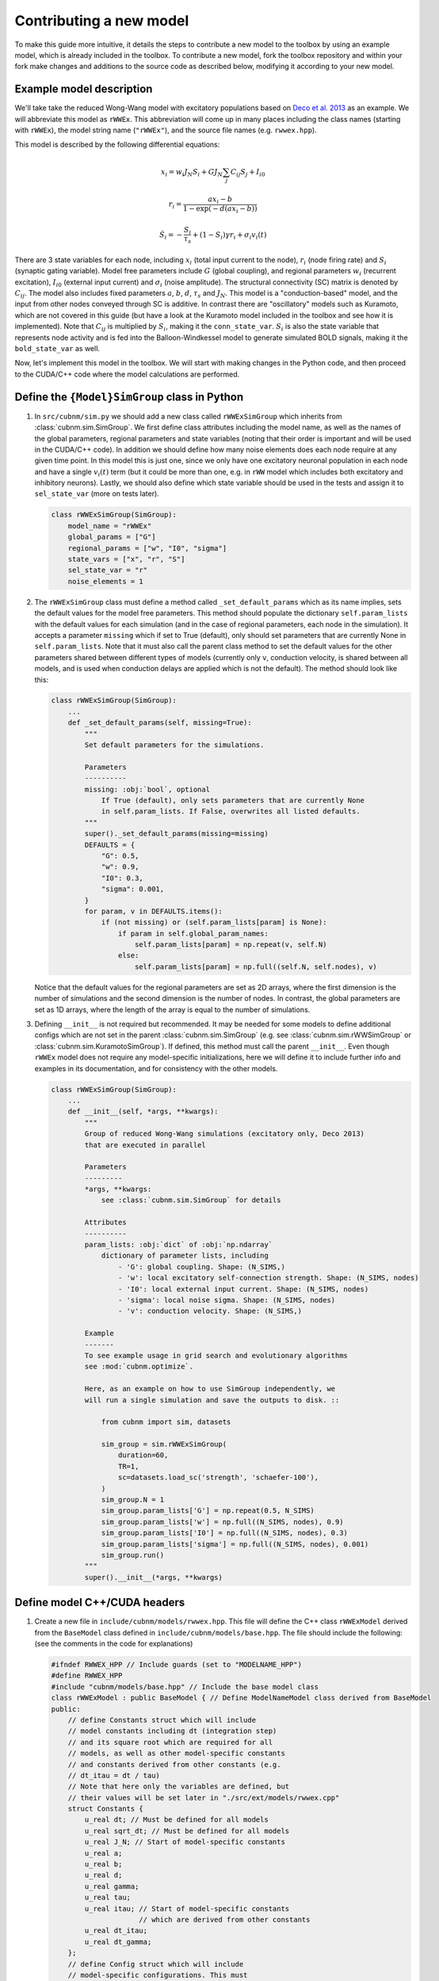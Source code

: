 Contributing a new model
########################

To make this guide more intuitive, it details the steps to contribute a new model to the toolbox
by using an example model, which is already included in the toolbox. To contribute a new model, 
fork the toolbox repository and within your fork make changes and additions to the source code as 
described below, modifying it according to your new model.

Example model description
*****************

We'll take take the reduced Wong-Wang model with excitatory populations based on 
`Deco et al. 2013 <https://doi.org/10.1523/JNEUROSCI.1091-13.2013>`_ as an example.
We will abbreviate this model as ``rWWEx``. This abbreviation will come up in many places
including the class names (starting with ``rWWEx``), the model string name (``"rWWEx"``),
and the source file names (e.g. ``rwwex.hpp``).

This model is described by the following differential equations:

.. math::

    x_i = w_i J_N S_i + G J_N \sum_j C_{ij} S_j + I_{i0}

    r_i = \frac{a x_i - b}{1 - \exp(-d(a x_i - b))}

    \dot{S_i} = -\frac{S_i}{\tau_s} + (1 - S_i) \gamma r_i + {\sigma}_i v_i(t)
    

There are 3 state variables for each node, including :math:`x_i` (total input current to the node), 
:math:`r_i` (node firing rate) and :math:`S_i` (synaptic gating variable). Model free parameters include
:math:`G` (global coupling), and regional parameters :math:`w_i` (recurrent excitation), :math:`I_{i0}` 
(external input current) and :math:`{\sigma}_i` (noise amplitude). The structural connectivity (SC) matrix is
denoted by :math:`C_{ij}`. The model also includes fixed parameters :math:`a`, :math:`b`, :math:`d`,
:math:`\tau_s` and :math:`J_N`. This model is a "conduction-based" model, and the input from other nodes 
conveyed through SC is additive. In contrast there are "oscillatory" models such as Kuramoto, which are 
not covered in this guide (but have a look at the Kuramoto model included in the toolbox and see how 
it is implemented). Note that :math:`C_{ij}` is multiplied by :math:`S_i`, making it the ``conn_state_var``.
:math:`S_i` is also the state variable that represents node activity and is fed into the Balloon-Windkessel
model to generate simulated BOLD signals, making it the ``bold_state_var`` as well.

Now, let's implement this model in the toolbox. 
We will start with making changes in the Python code, and then
proceed to the CUDA/C++ code where the model calculations are performed.

Define the ``{Model}SimGroup`` class in Python
***********************************************

1.  In ``src/cubnm/sim.py`` we should add a new class called ``rWWExSimGroup`` which inherits from
    :class:`cubnm.sim.SimGroup`. We first define class attributes including the model name,
    as well as the names of the global parameters, regional parameters and state variables (noting
    that their order is important and will be used in the CUDA/C++ code). In addition we should
    define how many noise elements does each node require at any given time point. In this model
    this is just one, since we only have one excitatory neuronal population in each node and have
    a single :math:`v_i(t)` term (but it could be more than one, e.g. in ``rWW`` model which includes
    both excitatory and inhibitory neurons). Lastly, we should also define which state variable
    should be used in the tests and assign it to ``sel_state_var`` (more on tests later).

    .. code-block:: python

        class rWWExSimGroup(SimGroup):
            model_name = "rWWEx"
            global_params = ["G"]
            regional_params = ["w", "I0", "sigma"]
            state_vars = ["x", "r", "S"]
            sel_state_var = "r"
            noise_elements = 1

2.  The ``rWWExSimGroup`` class must define a method called ``_set_default_params`` which as
    its name implies, sets the default values for the model free parameters. This method
    should populate the dictionary ``self.param_lists`` with the default values for each
    simulation (and in the case of regional parameters, each node in the simulation). 
    It accepts a parameter ``missing`` which if set to True (default), only should set
    parameters that are currently None in ``self.param_lists``. 
    Note that it must also call the parent class method to set the default values for the other
    parameters shared between different types of models (currently only ``v``, conduction
    velocity, is shared between all models, and is used when conduction delays are applied
    which is not the default). The method should look like this:

    .. code-block:: python

        class rWWExSimGroup(SimGroup):
            ...
            def _set_default_params(self, missing=True):
                """
                Set default parameters for the simulations.
                
                Parameters
                ----------
                missing: :obj:`bool`, optional
                    If True (default), only sets parameters that are currently None
                    in self.param_lists. If False, overwrites all listed defaults.
                """
                super()._set_default_params(missing=missing)
                DEFAULTS = {
                    "G": 0.5,
                    "w": 0.9,
                    "I0": 0.3,
                    "sigma": 0.001,
                }
                for param, v in DEFAULTS.items():
                    if (not missing) or (self.param_lists[param] is None):
                        if param in self.global_param_names:
                            self.param_lists[param] = np.repeat(v, self.N)
                        else:
                            self.param_lists[param] = np.full((self.N, self.nodes), v)


    Notice that the default values for the regional parameters are set as 2D arrays, where the first
    dimension is the number of simulations and the second dimension is the number of nodes. 
    In contrast, the global parameters are set as 1D arrays, where the length of the array 
    is equal to the number of simulations.

3.  Defining ``__init__`` is not required but recommended. It may be needed for some models to
    define additional configs which are not set in the parent :class:`cubnm.sim.SimGroup` 
    (e.g. see :class:`cubnm.sim.rWWSimGroup` or :class:`cubnm.sim.KuramotoSimGroup`). If defined,
    this method must call the parent ``__init__``. Even though ``rWWEx`` model does not
    require any model-specific initializations, here we will define it to include further 
    info and examples in its documentation, and for consistency with the other models.

    .. code-block:: python
        
        class rWWExSimGroup(SimGroup):
            ...
            def __init__(self, *args, **kwargs):
                """
                Group of reduced Wong-Wang simulations (excitatory only, Deco 2013) 
                that are executed in parallel

                Parameters
                ---------
                *args, **kwargs:
                    see :class:`cubnm.sim.SimGroup` for details

                Attributes
                ----------
                param_lists: :obj:`dict` of :obj:`np.ndarray`
                    dictionary of parameter lists, including
                        - 'G': global coupling. Shape: (N_SIMS,)
                        - 'w': local excitatory self-connection strength. Shape: (N_SIMS, nodes)
                        - 'I0': local external input current. Shape: (N_SIMS, nodes)
                        - 'sigma': local noise sigma. Shape: (N_SIMS, nodes)
                        - 'v': conduction velocity. Shape: (N_SIMS,)

                Example
                -------
                To see example usage in grid search and evolutionary algorithms
                see :mod:`cubnm.optimize`.

                Here, as an example on how to use SimGroup independently, we
                will run a single simulation and save the outputs to disk. ::

                    from cubnm import sim, datasets

                    sim_group = sim.rWWExSimGroup(
                        duration=60,
                        TR=1,
                        sc=datasets.load_sc('strength', 'schaefer-100'),
                    )
                    sim_group.N = 1
                    sim_group.param_lists['G'] = np.repeat(0.5, N_SIMS)
                    sim_group.param_lists['w'] = np.full((N_SIMS, nodes), 0.9)
                    sim_group.param_lists['I0'] = np.full((N_SIMS, nodes), 0.3)
                    sim_group.param_lists['sigma'] = np.full((N_SIMS, nodes), 0.001)
                    sim_group.run()
                """
                super().__init__(*args, **kwargs)


Define model C++/CUDA headers
****************************

1.  Create a new file in ``include/cubnm/models/rwwex.hpp``. This file will define the
    C++ class ``rWWExModel`` derived from the ``BaseModel`` class defined in
    ``include/cubnm/models/base.hpp``. The file should include the following: (see the
    comments in the code for explanations)

    .. code-block:: cpp

        #ifndef RWWEX_HPP // Include guards (set to "MODELNAME_HPP")
        #define RWWEX_HPP
        #include "cubnm/models/base.hpp" // Include the base model class
        class rWWExModel : public BaseModel { // Define ModelNameModel class derived from BaseModel
        public:
            // define Constants struct which will include
            // model constants including dt (integration step)
            // and its square root which are required for all
            // models, as well as other model-specific constants
            // and constants derived from other constants (e.g.
            // dt_itau = dt / tau)
            // Note that here only the variables are defined, but
            // their values will be set later in "./src/ext/models/rwwex.cpp"
            struct Constants {
                u_real dt; // Must be defined for all models
                u_real sqrt_dt; // Must be defined for all models
                u_real J_N; // Start of model-specific constants
                u_real a;
                u_real b;
                u_real d;
                u_real gamma;
                u_real tau;
                u_real itau; // Start of model-specific constants
                             // which are derived from other constants
                u_real dt_itau; 
                u_real dt_gamma;
            };
            // define Config struct which will include
            // model-specific configurations. This must
            // be defined for all models, even if it is empty
            // (as in this case, but see rWW model for an example
            // of a non-empty Config struct)
            // Configurations refer not to the model parameters
            // but rather to alternative ways of implementing
            // the simulations
            // Note that here only the variables are defined, but
            // their values will be set later in "./src/ext/models/rwwex.cpp"
            struct Config {
            };

            // use the boilerplate macro to include
            // the repetitive elements of the class definitions
            DEFINE_DERIVED_MODEL(
                rWWExModel, // name of C++ class
                "rWWEx", // string name of the model
                3, // number of state variables
                   // in rWWEx model, we have x, r, S
                1, // number of intermediate variables needed for calculations
                   // (more on this below in the definition of `step`)
                1, // number of noise elements needed per node per time point
                   // in rWWEx we need a single noise element per node (v_i(t))
                1, // number of global parameters
                   // in rWWEx we have G
                3, // number of regional parameters
                   // in rWWEx we have w, I0, sigma
                2, // index of the state variable that will be used
                   // as input to the other nodes
                   // in rWWEx model given `C_{ij} S_j` term, S is the
                   // state variable that is used as input to other nodes
                2, // index of the state variable that will be used
                   // as input to the Balloon-Windkessel model
                   // in rWWEx model, this is also S
                false, // whether the model has a `post_bw_step`
                       // function
                       // in rWWEx not needed, but was needed in e.g.
                       // the rWW model to do numerical FIC calculations
                false, // whether the model has a `post_integration`
                       // function
                       // in rWWEx not needed, but was needed in e.g.
                       // the rWW model to return the final wIE value
                       // resulted from numerical FIC
                false, // whether the model is oscillatory vs conduction-based
                       // rWWEx is conduction-based
                0, // number of additional integer variables needed ber node
                   // in rWWEx (and most models) we don't need any
                0, // number of additional boolean variables needed per node
                   // in rWWEx (and most models) we don't need any
                0, // number of additional integer variables shared by all nodes
                   // in rWWEx (and most models) we don't need any
                0, // number of additional boolean variables shared by all nodes
                   // in rWWEx (and most models) we don't need any
                0, // number of additional global integer outputs
                   // in rWWEx (and most models) we don't need any
                0, // number of additional global boolean outputs
                   // in rWWEx (and most models) we don't need any
                0, // number of additionl global double/float outputs
                   // in rWWEx (and most models) we don't need any
                0, // number of additional regional integer outputs
                   // in rWWEx (and most models) we don't need any
                0, // number of additional regional boolean outputs
                   // in rWWEx (and most models) we don't need any
                0  // number of additional regional double/float outputs
                   // in rWWEx (and most models) we don't need any
            )

            // additional functions that need to be overridden
            // (in addition to h_init, h_step, _j_restart
            // which are always overriden and have to be defined)
            // None in this model (see rWW model for an example
            // in which additional functions are defined)
        };

        #endif

    .. note::

        Technical note: While the usage of a boilerplate macro may be cryptic and not very clean,
        it is necessary primarily as CUDA does not support virtual functions, and the boilerplate
        was used as a workaround to avoid having to define the same functions/kernels in every model class
        without making them virtual. The boilerplate macro is defined in ``include/cubnm/models/boilerplat.hpp``.

2.  Create a new file in ``include/cubnm/models/rwwex.cuh`` which does three things: i. includes the 
    header file for the model (the file we just created), ii. initializes an instant of model constants
    on the GPU, and iii. explicitly instanciates the template of ``_init_gpu`` and ``_run_simulations_gpu``
    functions (defined in ``src/ext/bnm.cu``) for the model. The file should include the following:

    .. code-block:: cpp

        #ifndef RWWEX_CUH // Include guards (set to "MODELNAME_CUH")
        #define RWWEX_CUH
        #include "rwwex.hpp" // Include the model C++ header file
        __constant__ rWWExModel::Constants d_rWWExc; // Initialize model constants on the GPU
        // Explicitly instanciate the template of _init_gpu and _run_simulations_gpu functions
        template void _run_simulations_gpu<rWWExModel>(
            double*, double*, double*, 
            u_real**, u_real**, u_real*, 
            u_real**, int*, u_real*, 
            BaseModel*
        );
        template void _init_gpu<rWWExModel>(BaseModel*, BWConstants, bool);
        #endif


Model calculations on GPU
*************************

Create a new file in ``src/ext/models/rwwex.cu``. This file will define the implementation
of model calculations on GPU. It first should include the required header files:

    .. code-block:: cpp

        #include "cubnm/includes.cuh"
        #include "cubnm/defines.h"
        #include "cubnm/models/rwwex.cuh"

Then, it must at least define the implementation of GPU kernels ``init``, ``step`` and 
``restart``. The kernels ``post_bw_step`` and ``post_integration`` can optionally be 
defined depending on the model.

``step`` kernel
===============

The ``step`` kernel is where most of the actual model calculations occur. It is called
in each iteration (time step) of the integration loop, and performs the calculations for
one node in one simulation. It should update the state variables of the node, given previous
states, the model parameters, noise, and the input from other nodes. Here is how we can define
it for the rWWEx model (in comments, we show pseudo-code corresonding to the equations above):

.. code-block:: cpp

    __device__ void rWWExModel::step(
            u_real* _state_vars, u_real* _intermediate_vars,
            u_real* _global_params, u_real* _regional_params,
            u_real& tmp_globalinput,
            u_real* noise, long& noise_idx
            ) {
        // x = w * J_N * S + G * J_N * tmp_globalinput + I0
        _state_vars[0] = _regional_params[0] * d_rWWExc.J_N * _state_vars[2] + _global_params[0] * d_rWWExc.J_N * tmp_globalinput + _regional_params[1] ; 
        // ax_b = a * x - b
        _intermediate_vars[0] = d_rWWExc.a * _state_vars[0] - d_rWWExc.b;
        // r = ax_b / (1 - exp(-d * ax_b))
        _state_vars[1] = _intermediate_vars[0] / (1 - exp(-d_rWWExc.d * _intermediate_vars[0]));
        // S += dt * ((gamma * (1 - S) * r) - (S / tau)) + sigma * sqrt(dt) * noise
        _state_vars[2] += d_rWWExc.dt_gamma * ((1 - _state_vars[2]) * _state_vars[1]) - d_rWWExc.dt_itau * _state_vars[2] + noise[noise_idx] * d_rWWExc.sqrt_dt * _regional_params[2];
        // clip S to 0-1
        _state_vars[2] = max(0.0f, min(1.0f, _state_vars[2]));
    }

The input arguments to this kernel are fixed and should not be changed. They include:

-   ``_state_vars``: an array of state variables for the current node and simulation. Here it
    is a 3-element array corresponding to ``x``, ``r`` and ``S``. Therefore ``_state_vars[0]``
    is ``x``, ``_state_vars[1]`` is ``r`` and ``_state_vars[2]`` is ``S``.
-   ``_intermediate_vars``: an array of intermediate variables for the current node and simulation.
    They are useful when the same term is used in multiple calculations, such as ``a * x - b`` 
    which is used twice in the calculation of firing rate ``r``. Usage of intermediate variables
    is not necessary, but can make the code more readable and efficient.
    
    .. note::
        Note that the rWWEx implementation included in the toolbox is slightly different, 
        and additionally includes ``dSdt`` as an intermediate variable, but that is not necessary
        and will cause no differences in the results.

-   ``_global_params``: an array of global parameters for the current simulation. Here it is a 1-element
    array corresponding to ``G``.
-   ``_regional_params``: an array of regional parameters for the current node and simulation. Here it
    is a 3-element array corresponding to ``w``, ``I0`` and ``sigma``.
-   ``tmp_globalinput``: this is a floating point number representing the sum of the inputs from 
    other nodes to the current node within current time point and simulation, i.e., 
    :math:`\sum_k C_{jk} S_k`. It is calculated by the core kernel ``bnm`` (in ``./src/ext/bnm.cu``)
    right before ``step`` is executed, using ``global_input_cond`` for conduction-based and
    ``global_input_osc`` for oscillatory models (both defined in ``./src/ext/bnm.cu``). In
    the case of conduction-based models such as rWWEx, ``global_input_cond`` calculates
    ``tmp_global_input`` by summing up the multiplication of ``S`` at other nodes ``k`` (
    from 1 or more time points ago depending on presence and amount of conduction delay) 
    by their connectivity strength to current node ``j`` as defined by the SC matrix.
    As this sum is calculated by the core kernel, it should be used as a given in the ``step`` kernel.
    For example the term :math:`+ G J_N \sum_j C_{ij} S_j` in the model equation translates
    to ``_global_params[0] * d_rWWExc.J_N * tmp_globalinput`` in the ``step`` kernel.
-   ``noise``: the entire precalculated noise array
-   ``noise_idx``: the (starting) index of the noise element(s) to be used in the current time point 
    and node. The calculation of ``noise_idx`` is handled by the core. If a model has a single noise
    element per node (like rWWEx), the noise at current node and time point can simply be accessed via 
    ``noise[noise_idx]``. If a model has multiple noise elements per node, additional noise elements
    can be accessed at ``noise[noise_idx+1]``, ``noise[noise_idx+2]`` and so on.

Another variable that can and should be used in the ``step`` kernel is ``d_rWWExc`` (``d_{ModelName}c``),
which contains the model constants that are on the GPU constant memory. This was initialized earlier
in the ``rwwex.cuh`` file (but we still have not set the values for the constants, which will be done
in another source file).

Arithmetics as well as CUDA Math functions (`see full list <https://docs.nvidia.com/cuda/cuda-math-api/cuda_math_api/group__CUDA__MATH__DOUBLE.html>`_)
can be used in this and other custom kernels.

Let's now break down the ``step`` kernel for the rWWEx model, and see how it corresponds to the equations:

1.  :math:`x_i = w_i J_N S_i + G J_N \sum_j C_{ij} S_j + I_{i0}` translates to:

    .. code-block:: cpp

        // pseudo-code
        // x = w * J_N * S + G * J_N * tmp_globalinput + I0
        // CUDA code
        _state_vars[0] = _regional_params[0] * d_rWWExc.J_N * _state_vars[2] + _global_params[0] * d_rWWExc.J_N * tmp_globalinput + _regional_params[1];

    where ``_state_vars[0]`` is :math:`x_i`, ``_regional_params[0]`` is :math:`w_i`, ``_global_params[0]`` 
    is :math:`G`, ``_state_vars[2]`` is :math:`S_i`, ``tmp_globalinput`` is :math:`\sum_j C_{ij} S_j`, 
    and model constant :math:`J_N` can be accessed through ``d_rWWExc.J_N``.

2.  :math:`r_i = \frac{a x_i - b}{1 - \exp(-d(a x_i - b))}` translates to:

    .. code-block:: cpp

        // pseudo-code
        // ax_b = a * x - b
        // r = ax_b / (1 - exp(-d * ax_b))
        // CUDA code
        _intermediate_vars[0] = d_rWWExc.a * _state_vars[0] - d_rWWExc.b;
        _state_vars[1] = _intermediate_vars[0] / (1 - exp(-d_rWWExc.d * _intermediate_vars[0]));

    Here as :math:`a x_i - b` is used twice, we calculate and store it in an intermediate variable
    ``_intermediate_vars[0]``. Then we calculate :math:`r_i` using this intermediate variable and model
    constants :math:`a`, :math:`b` and :math:`d` which can be accessed through ``d_rWWExc``.

3.  :math:`\dot{S_i} = -\frac{S_i}{\tau_s} + (1 - S_i) \gamma r_i + {\sigma}_i v_i(t)`, using
    Euler-Maruyama method, translates to:

    .. code-block:: cpp

        // pseudo-code
        // S += dt * ((gamma * (1 - S) * r) - (S / tau)) + sigma * sqrt(dt) * noise
        // CUDA code (broken into multiple lines for readability)
        _state_vars[2] += 
            d_rWWExc.dt_gamma * ((1 - _state_vars[2]) * _state_vars[1]) 
            - d_rWWExc.dt_itau * _state_vars[2] 
            + noise[noise_idx] * d_rWWExc.sqrt_dt * _regional_params[2];

    where ``_state_vars[2]`` is :math:`S_i`, ``_state_vars[1]`` is :math:`r_i` and ``_regional_params[2]`` is
    :math:`{\sigma}_i`. Note that given ``dt``, ``gamma`` and ``tau`` are constants and fixed, ``dt * gamma``
    and ``dt / tau`` are also fixed, and rather than recalculating them in each step, we can precalculate
    them once and store them in the model constants ``d_rWWExc.dt_gamma`` and ``d_rWWExc.dt_itau``.

    Finally, as :math:`S_i` (synaptic gating variable) must be between 0 and 1 (and may go beyond
    depending on noise), we clip it to 0-1:

    .. code-block:: cpp
        
        // clip S to 0-1
        _state_vars[2] = max(0.0f, min(1.0f, _state_vars[2]));



``init`` kernel
===============
The ``init`` kernel is called once for each node before the integration loop starts.
It should initialize the state variables that need to be initialized, in addition to doing
other model-specific initializations as needed. In the case of the rWWEx model, it
simply initializes the state variable ``S`` to initial value of 0.001 (but no need to do
so for other variables, as only ``S`` is incrementally updated through time steps, 
and the other variables ``x`` and ``r`` are calculated independently in each time step).

.. code-block:: cpp

    __device__ __NOINLINE__ void rWWExModel::init(
        u_real* _state_vars, u_real* _intermediate_vars,
        u_real* _global_params, u_real* _regional_params,
        int* _ext_int, bool* _ext_bool,
        int* _ext_int_shared, bool* _ext_bool_shared
    ) {
        _state_vars[2] = 0.001; // S
    }
    
Some of the input arguments to this kernel are similar to the ``step`` kernel, but there are
additional arguments to this kernel (though they are not used in the rWWEx model). They include:

-  ``_ext_int``: an array of additional integer variables pertaining to the current node
-  ``_ext_bool``: an array of additional boolean variables pertaining to the current node
-  ``_ext_int_shared``: an array of additional integer variables shared by all nodes and pertaining to the current simulation
-  ``_ext_bool_shared``: an array of additional boolean variables shared by all nodes and pertaining to the current simulation

``restart`` kernel
==================
The ``restart`` kernel is called for each node when the simulation is restarted. This case
does not happen in the rWW model, and is used currently only in the rWW model. However, it
still must be defined for all models, and should basically redo the initialization (this
requirement will be fixed in the future, making it not required in the models that do not
get restarted).
.. todo: fix this

.. code-block:: cpp

    __device__ __NOINLINE__ void rWWExModel::restart(
        u_real* _state_vars, u_real* _intermediate_vars, 
        u_real* _global_params, u_real* _regional_params,
        int* _ext_int, bool* _ext_bool,
        int* _ext_int_shared, bool* _ext_bool_shared
    ) {
        _state_vars[2] = 0.001; // S
    }

Full code of ``rwwex.cu``
=======================
Putting all the definitions above together, the final ``./src/ext/models/rwwex.cu`` 
file will be:

    .. code-block:: cpp

        #include "cubnm/includes.cuh"
        #include "cubnm/defines.h"
        #include "cubnm/models/rwwex.cuh"

        __device__ void rWWExModel::step(
            u_real* _state_vars, u_real* _intermediate_vars,
            u_real* _global_params, u_real* _regional_params,
            u_real& tmp_globalinput,
            u_real* noise, long& noise_idx
        ) {
            _state_vars[0] = _regional_params[0] * d_rWWExc.J_N * _state_vars[2] + _global_params[0] * d_rWWExc.J_N * tmp_globalinput + _regional_params[1];
            _intermediate_vars[0] = d_rWWExc.a * _state_vars[0] - d_rWWExc.b;
            _state_vars[1] = _intermediate_vars[0] / (1 - exp(-d_rWWExc.d * _intermediate_vars[0]));
            _state_vars[2] += d_rWWExc.dt_gamma * ((1 - _state_vars[2]) * _state_vars[1]) - d_rWWExc.dt_itau * _state_vars[2] + noise[noise_idx] * d_rWWExc.sqrt_dt * _regional_params[2];
            _state_vars[2] = max(0.0f, min(1.0f, _state_vars[2]));
        }

        __device__ __NOINLINE__ void rWWExModel::init(
            u_real* _state_vars, u_real* _intermediate_vars,
            u_real* _global_params, u_real* _regional_params,
            int* _ext_int, bool* _ext_bool,
            int* _ext_int_shared, bool* _ext_bool_shared
        ) {
            _state_vars[2] = 0.001; // S
        }

        __device__ __NOINLINE__ void rWWExModel::restart(
            u_real* _state_vars, u_real* _intermediate_vars, 
            u_real* _global_params, u_real* _regional_params,
            int* _ext_int, bool* _ext_bool,
            int* _ext_int_shared, bool* _ext_bool_shared
        ) {
            _state_vars[2] = 0.001; // S
        }

Changes in ``bnm.cu``
=====================
In the ``./src/ext/bnm.cu`` file, two changes are needed:

1.  Include the header file for the rWWEx model at the top of the file after
    other includes:

    .. code-block:: cpp
        
        #include ...
        #include "cubnm/models/rwwex.cuh"

2.  At the beginning of ``_init_gpu`` function there is a segment of code
    which copies the model constants of each specific model to its corresponding
    global variable on the GPU (i.e., ``d_{ModelName}c``). Add the following case
    after the other cases to do this for the rWWEx model:

    .. code-block:: cpp

        // find this line of code
        if (strcmp(Model::name, "rWW")==0) {
            CUDA_CHECK_RETURN(cudaMemcpyToSymbol(d_rWWc, &Model::mc, sizeof(typename Model::Constants)));
        }
        // then add this case at the end
        // after other cases
        // ...
        // ...
        else if (strcmp(Model::name, "rWWEx")==0) {
            CUDA_CHECK_RETURN(cudaMemcpyToSymbol(d_rWWExc, &Model::mc, sizeof(typename Model::Constants)));
        }

.. note::
    This step should be automatized in future to avoid having to make these manual edits
    in the ``bnm.cu`` file.

Define values of constants and model calculations on CPU
*****************************************************
Next, we will make CPU-side changes in the code to i. define the constants values, and ii. define 
the implementation of model calculations on CPU. The latter for a large part involves copying 
and making slight changes to the code from the CUDA implementation.

.. warning::
    For uniformity of models across the toolbox the CPU implementation must be defined
    even if you are only interested in the GPU implementation. This is because the toolbox
    is designed to be able to run simulations on both CPU and GPU.

.. note::
    In future versions having to duplicate code between CPU and GPU should be minimized.

Create a new file in ``src/ext/models/rwwex.cpp``. We should first include its corresponding header file:

    .. code-block:: cpp

        #include "cubnm/models/rwwex.hpp"


Define values of constants
=======================

In ``src/ext/models/rwwex.cpp`` we then declare a static CPU-side copy of the model constants:

    .. code-block:: cpp

        rWWExModel::Constants rWWExModel::mc;

And define a member function ``init_constants`` that will set the
values of all constants:

    .. code-block:: cpp

        void rWWExModel::init_constants(u_real dt) {
            // based on Deco et al. 2013
            mc.dt = dt;
            mc.sqrt_dt = SQRT(mc.dt); 
            mc.J_N  = 0.2609;
            mc.a = 270;
            mc.b = 108;
            mc.d = 0.154;
            mc.gamma = (u_real)0.641/(u_real)1000.0;
            mc.tau = 100;
            mc.itau = 1.0/mc.tau;
            mc.dt_itau = mc.dt * mc.itau;
            mc.dt_gamma = mc.dt * mc.gamma;
        }

It must take the integration time step ``dt`` as an argument (this will be passed on from 
the core and by default is equal to 0.1 msec), and set the values of all constants
according to the ``dt`` and the model equations. Note that we have defined the ``Constants`` ``struct``
earlier in ``./include/cubnm/models/rwwex.hpp``.

Model calculations on CPU
=========================
We continue in ``src/ext/models/rwwex.cpp`` to add CPU implementations of the model calculations.
We must at least define the implementation of CPU functions ``h_init`` (h short for host, referring
to the CPU), ``h_step`` and ``_j_restart``. The functions ``h_post_bw_step`` and ``h_post_integration``
can optionally be defined depending on the model.

-   ``h_step`` takes the same arguments as GPU-side ``step`` kernel, and runs one integration
    step for current node at current time point and simulation. It is largely a copy of 
    ``step`` kernel, except that all instances of ``d_rWWExc`` should be replaced
    with the CPU-side copy of the constants in ``rWWExModel::mc``. The function would then
    look like:

    .. code-block:: cpp

        void rWWExModel::h_step(
                u_real* _state_vars, u_real* _intermediate_vars,
                u_real* _global_params, u_real* _regional_params,
                u_real& tmp_globalinput,
                u_real* noise, long& noise_idx
                ) {
            // x = w * J_N * S + G * J_N * tmp_globalinput + I0
            _state_vars[0] = _regional_params[0] * rWWExModel::mc.J_N * _state_vars[2] + _global_params[0] * rWWExModel::mc.J_N * tmp_globalinput + _regional_params[1] ; 
            // axb = a * x - b
            _intermediate_vars[0] = rWWExModel::mc.a * _state_vars[0] - rWWExModel::mc.b;
            // r = axb / (1 - exp(-d * axb))
            _state_vars[1] = _intermediate_vars[0] / (1 - exp(-rWWExModel::mc.d * _intermediate_vars[0]));
            // S += dt * ((gamma * (1 - S) * r) - (S / tau)) + sigma * sqrt(dt) * noise
            _state_vars[2] += rWWExModel::mc.dt_gamma * ((1 - _state_vars[2]) * _state_vars[1]) - rWWExModel::mc.dt_itau * _state_vars[2] + noise[noise_idx] * rWWExModel::mc.sqrt_dt * _regional_params[2];
            // clip S to 0-1
            _state_vars[2] = fmax(0.0f, fmin(1.0f, _state_vars[2]));
        }

-   ``h_init`` initializes the state variables of the current node and simulation. It is again
    a copy of the GPU-side ``init`` kernel, but only if constants are used (which are not in rWWEx's
    initialization) they should be accessed at ``rWWExModel::mc``. The function would be defined as:

    .. code-block:: cpp

        void rWWExModel::h_init(
            u_real* _state_vars, u_real* _intermediate_vars,
            u_real* _global_params, u_real* _regional_params,
            int* _ext_int, bool* _ext_bool,
            int* _ext_int_shared, bool* _ext_bool_shared
        ) {
            _state_vars[2] = 0.001; // S
        }

    We can see that for rWWEx model the CPU-side ``h_init`` implemnetation is identical to the 
    GPU-side ``init`` kernel.

-   ``_j_restart`` restarts the current node when simulation is restarted. Same as above, it's
    a copy of the GPU-side ``restart`` kernel, but only if constants are used (which are not in rWWEx's
    initialization) they should be accessed at ``rWWExModel::mc``. The function would be defined as:

    .. code-block:: cpp

        void rWWExModel::_j_restart(
            u_real* _state_vars, u_real* _intermediate_vars, 
            u_real* _global_params, u_real* _regional_params,
            int* _ext_int, bool* _ext_bool,
            int* _ext_int_shared, bool* _ext_bool_shared
        ) {
            _state_vars[2] = 0.001; // S
        }

Full code of ``rwwex.cpp``
=======================
Putting all the definitions above together, the final ``./src/ext/models/rwwex.cpp`` 
file will be:

.. code-block:: cpp

    #include "cubnm/models/rwwex.hpp"

    rWWExModel::Constants rWWExModel::mc;

    void rWWExModel::init_constants(u_real dt) {
        // based on Deco et al. 2013
        mc.dt = dt;
        mc.sqrt_dt = SQRT(mc.dt); 
        mc.J_N  = 0.2609;
        mc.a = 270;
        mc.b = 108;
        mc.d = 0.154;
        mc.gamma = (u_real)0.641/(u_real)1000.0;
        mc.tau = 100;
        mc.itau = 1.0/mc.tau;
        mc.dt_itau = mc.dt * mc.itau;
        mc.dt_gamma = mc.dt * mc.gamma;
    }

    void rWWExModel::h_step(
            u_real* _state_vars, u_real* _intermediate_vars,
            u_real* _global_params, u_real* _regional_params,
            u_real& tmp_globalinput,
            u_real* noise, long& noise_idx
            ) {
        // x = w * J_N * S + G * J_N * tmp_globalinput + I0
        _state_vars[0] = _regional_params[0] * rWWExModel::mc.J_N * _state_vars[2] + _global_params[0] * rWWExModel::mc.J_N * tmp_globalinput + _regional_params[1] ; 
        // axb = a * x - b
        _intermediate_vars[0] = rWWExModel::mc.a * _state_vars[0] - rWWExModel::mc.b;
        // r = axb / (1 - exp(-d * axb))
        _state_vars[1] = _intermediate_vars[0] / (1 - exp(-rWWExModel::mc.d * _intermediate_vars[0]));
        // S += dt * ((gamma * (1 - S) * r) - (S / tau)) + sigma * sqrt(dt) * noise
        _state_vars[2] += rWWExModel::mc.dt_gamma * ((1 - _state_vars[2]) * _state_vars[1]) - rWWExModel::mc.dt_itau * _state_vars[2] + noise[noise_idx] * rWWExModel::mc.sqrt_dt * _regional_params[2];
        // clip S to 0-1
        _state_vars[2] = fmax(0.0f, fmin(1.0f, _state_vars[2]));
    }

    void rWWExModel::h_init(
        u_real* _state_vars, u_real* _intermediate_vars,
        u_real* _global_params, u_real* _regional_params,
        int* _ext_int, bool* _ext_bool,
        int* _ext_int_shared, bool* _ext_bool_shared
    ) {
        _state_vars[2] = 0.001; // S
    }

    void rWWExModel::_j_restart(
        u_real* _state_vars, u_real* _intermediate_vars, 
        u_real* _global_params, u_real* _regional_params,
        int* _ext_int, bool* _ext_bool,
        int* _ext_int_shared, bool* _ext_bool_shared
    ) {
        _state_vars[2] = 0.001; // S
    }


Include the model in ``core.cpp``
**********************************

Finally, we need to include the rWWEx model in the ``core.cpp`` file. This requires the following
changes:

1.  Include the header file for the rWWEx model at the top of the file after other includes:

    .. code-block:: cpp

        #include ...
        #include "cubnm/models/rwwex.hpp"

2.  Add the following lines to the ``run_simulations`` function to initialize the `rWWExModel`
    instance in case the model name is "rWWEx":

    .. code-block:: cpp

        // find this line
        if (strcmp(model_name, "rWW")==0) {
            model = new rWWModel(
                nodes, N_SIMS, N_SCs, BOLD_TR, states_sampling, 
                time_steps, do_delay, sim_seed, dt, bw_dt
            );
        } 
        // then add this case at the end
        // after other cases
        // ...
        else if (strcmp(model_name, "rWWEx")==0) {
            model = new rWWExModel(
                nodes, N_SIMS, N_SCs, BOLD_TR, states_sampling, 
                time_steps, do_delay, sim_seed, dt, bw_dt
            );
        } 

.. note::
    This step should be automatized in future to avoid having to make these manual edits
    in the ``core.cpp`` file.


Build the toolbox from source
*****************************
1.  Prepare all the build requirements as described in :ref:`installation from source <from-source>`.
    Ideally use a GPU-enabled device to be able to test both GPU and CPU implementations. Also it's
    best (but not required) to use a container for the compliation toolchain. We recommend using
    https://hub.docker.com/r/sameli/manylinux2014_x86_64_cuda_11.8. 
2.  Install the modified toolbox code which includes your new model via:

    .. code-block:: bash

        cd /path/to/cubnm
        # remove the current installation
        python -m pip uninstall cubnm
        # install build package
        python -m pip install build
        # build the wheel file and install it
        python -m build . && python -m pip install $(ls -tr ./dist/*.whl | tail -n 1)

   
    You might get compilation errors, in which case you should troubleshoot them. 
    If you are unable to resolve the errors, open an issue on the GitHub repository.

3.  Do an initial test of the model by running:

    .. code-block:: python

        from cubnm import sim, datasets

        sim_group = sim.rWWExSimGroup(
            duration=60,
            TR=1,
            window_size=10,
            window_step=2,
            sc=datasets.load_sc('strength', 'schaefer-100'),
        )
        sim_group.N = 1
        sim_group._set_default_params()
        sim_group.run()

Run tests
*********
To ensure that the model is working consistently, you should first generate expected results for the tests.
While the modified toolbox with the new model is installed, run the following: 
``cd /path/to/cubnm && python ./tests/sim/gen_expected.py rWWEx``.

Then run all the tests pertaining to this new model by running:
``cd /path/to/cubnm && python -m pytest tests/sim/test.py -k "rWWEx"``. All tests except the CPU-GPU identity
test (``test_identical_cpu_gpu``) must pass. Even with identical CPU and GPU implementations, it is likely
that the identity test of CPU and GPU does not pass depending on the model and precision of calculations.
Once all required tests pass, you can proceed to the next step and contribute the model to the toolbox.
If they fail and you are unable to resolve the issues, open an issue on the GitHub repository.

Pull request
************
Once you have successfully implemented the model and all tests pass, you can create a pull request
to the main repository.

Support
*******
Please don't hesitate to open a GitHub issue or reach out to me (amnsbr [at] gmail [dot] com) if you had issues
or questions, or would like to add a new model that does not fit within the current framework.

